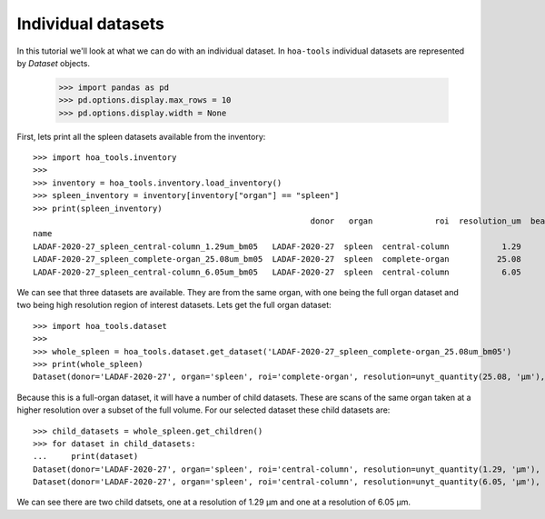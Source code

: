 Individual datasets
===================

In this tutorial we'll look at what we can do with an individual dataset.
In ``hoa-tools`` individual datasets are represented by `Dataset` objects.

    >>> import pandas as pd
    >>> pd.options.display.max_rows = 10
    >>> pd.options.display.width = None

First, lets print all the spleen datasets available from the inventory::


    >>> import hoa_tools.inventory
    >>>
    >>> inventory = hoa_tools.inventory.load_inventory()
    >>> spleen_inventory = inventory[inventory["organ"] == "spleen"]
    >>> print(spleen_inventory)
                                                              donor   organ             roi  resolution_um  beamline    nx    ny     nz  contrast_low  contrast_high  size_gb_uncompressed
    name
    LADAF-2020-27_spleen_central-column_1.29um_bm05   LADAF-2020-27  spleen  central-column           1.29         5  3823  3823  10982         27852          30408            321.011086
    LADAF-2020-27_spleen_complete-organ_25.08um_bm05  LADAF-2020-27  spleen  complete-organ          25.08         5  2919  2151   1900         28069          33269             23.859322
    LADAF-2020-27_spleen_central-column_6.05um_bm05   LADAF-2020-27  spleen  central-column           6.05         5  3791  3791   7540          4139           7143            216.724949

We can see that three datasets are available. They are from the same organ, with one being the full
organ dataset and two being high resolution region of interest datasets. Lets get the full organ
dataset::

    >>> import hoa_tools.dataset
    >>>
    >>> whole_spleen = hoa_tools.dataset.get_dataset('LADAF-2020-27_spleen_complete-organ_25.08um_bm05')
    >>> print(whole_spleen)
    Dataset(donor='LADAF-2020-27', organ='spleen', roi='complete-organ', resolution=unyt_quantity(25.08, 'μm'), beamline='bm05', nx=2919, ny=2151, nz=1900)

Because this is a full-organ dataset, it will have a number of child datasets. These are scans of
the same organ taken at a higher resolution over a subset of the full volume. For our selected
dataset these child datasets are::

    >>> child_datasets = whole_spleen.get_children()
    >>> for dataset in child_datasets:
    ...     print(dataset)
    Dataset(donor='LADAF-2020-27', organ='spleen', roi='central-column', resolution=unyt_quantity(1.29, 'μm'), beamline='bm05', nx=3823, ny=3823, nz=10982)
    Dataset(donor='LADAF-2020-27', organ='spleen', roi='central-column', resolution=unyt_quantity(6.05, 'μm'), beamline='bm05', nx=3791, ny=3791, nz=7540)

We can see there are two child datsets, one at a resolution of 1.29 μm and one at a
resolution of 6.05 μm.

